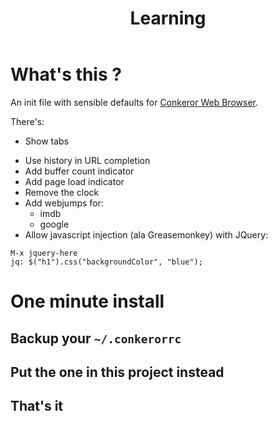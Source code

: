 #+TITLE: Learning
#+STARTUP: indent
#+STARTUP: hidestars odd

* What's this ? 

  An init file with sensible defaults for [[http://conkeror.org/][Conkeror Web Browser]].

  There's: 
  - Show tabs 
  [[https://github.com/denlab/conkeror-saner-defaults/raw/master/src/doc/image/tabs.png]]
  - Use history in URL completion
  - Add buffer count indicator
  - Add page load indicator
  - Remove the clock
  - Add webjumps for:
    - imdb
    - google
  - Allow javascript injection (ala Greasemonkey) with JQuery: 
#+BEGIN_SRC
  M-x jquery-here
  jq: $("h1").css("backgroundColor", "blue");
#+END_SRC

* One minute install

** Backup your =~/.conkerorrc=
** Put the one in this project instead
** That's it
